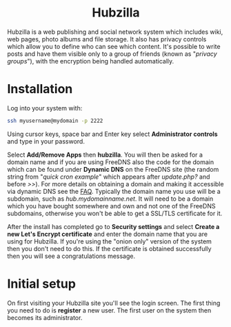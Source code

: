 #+TITLE:
#+AUTHOR: Bob Mottram
#+EMAIL: bob@freedombone.net
#+KEYWORDS: freedombone, hubzilla
#+DESCRIPTION: How to use Hubzilla
#+OPTIONS: ^:nil toc:nil
#+HTML_HEAD: <link rel="stylesheet" type="text/css" href="freedombone.css" />

#+BEGIN_CENTER
[[file:images/logo.png]]
#+END_CENTER

#+BEGIN_EXPORT html
<center>
<h1>Hubzilla</h1>
</center>
#+END_EXPORT

Hubzilla is a web publishing and social network system which includes wiki, web pages, photo albums and file storage. It also has privacy controls which allow you to define who can see which content. It's possible to write posts and have them visible only to a group of friends (known as "/privacy groups/"), with the encryption being handled automatically.

* Installation
Log into your system with:

#+begin_src bash
ssh myusername@mydomain -p 2222
#+end_src

Using cursor keys, space bar and Enter key select *Administrator controls* and type in your password.

Select *Add/Remove Apps* then *hubzilla*. You will then be asked for a domain name and if you are using FreeDNS also the code for the domain which can be found under *Dynamic DNS* on the FreeDNS site (the random string from "/quick cron example/" which appears after /update.php?/ and before />>/). For more details on obtaining a domain and making it accessible via dynamic DNS see the [[./faq.html][FAQ]]. Typically the domain name you use will be a subdomain, such as /hub.mydomainname.net/. It will need to be a domain which you have bought somewhere and own and not one of the FreeDNS subdomains, otherwise you won't be able to get a SSL/TLS certificate for it.

After the install has completed go to *Security settings* and select *Create a new Let's Encrypt certificate* and enter the domain name that you are using for Hubzilla. If you're using the "onion only" version of the system then you don't need to do this. If the certificate is obtained successfully then you will see a congratulations message.

* Initial setup
On first visiting your Hubzilla site you'll see the login screen. The first thing you need to do is *register* a new user. The first user on the system then becomes its administrator.

#+BEGIN_CENTER
[[file:images/hubzilla_mobile.jpg]]
#+END_CENTER
